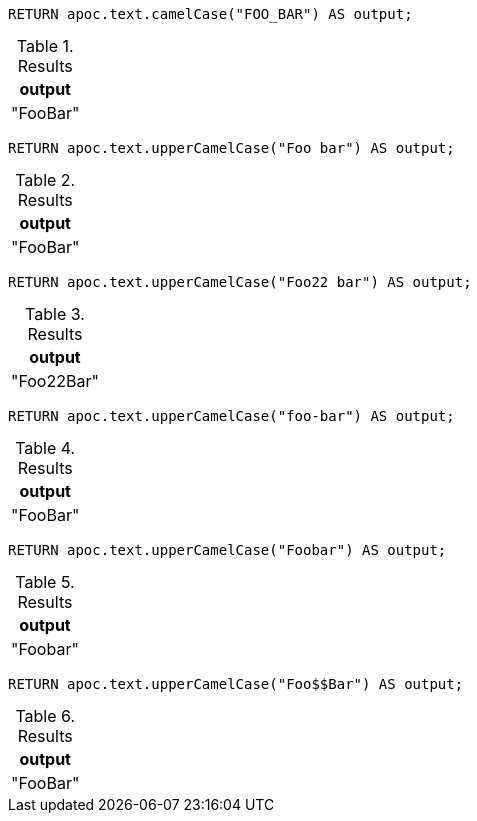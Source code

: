 [source,cypher]
----
RETURN apoc.text.camelCase("FOO_BAR") AS output;
----
.Results
[opts="header"]
|===
| output
| "FooBar"
|===

[source,cypher]
----
RETURN apoc.text.upperCamelCase("Foo bar") AS output;
----
.Results
[opts="header"]
|===
| output
| "FooBar"
|===

[source,cypher]
----
RETURN apoc.text.upperCamelCase("Foo22 bar") AS output;
----
.Results
[opts="header"]
|===
| output
| "Foo22Bar"
|===

[source,cypher]
----
RETURN apoc.text.upperCamelCase("foo-bar") AS output;
----
.Results
[opts="header"]
|===
| output
| "FooBar"
|===

[source,cypher]
----
RETURN apoc.text.upperCamelCase("Foobar") AS output;
----
.Results
[opts="header"]
|===
| output
| "Foobar"
|===

[source,cypher]
----
RETURN apoc.text.upperCamelCase("Foo$$Bar") AS output;
----
.Results
[opts="header"]
|===
| output
| "FooBar"
|===